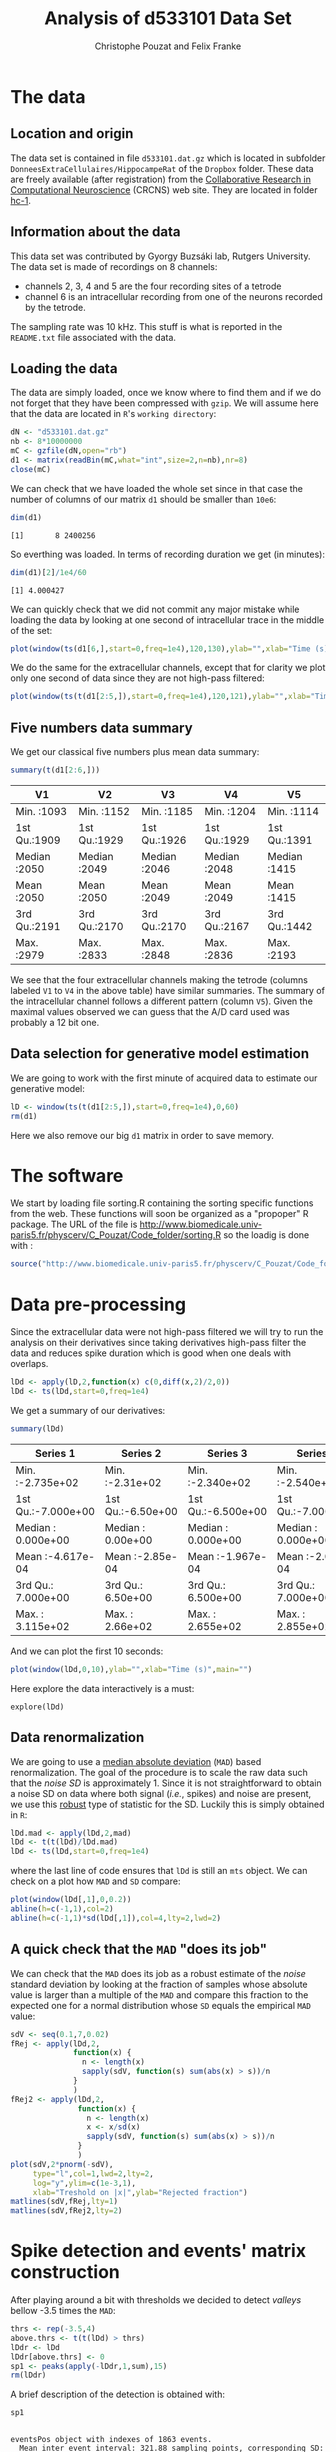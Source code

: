 #+TITLE: Analysis of d533101 Data Set
#+AUTHOR: Christophe Pouzat and Felix Franke
#+BABEL: :session *R* 
#+STYLE: <link rel="stylesheet" title="Standard" href="http://orgmode.org/worg/style/worg.css" type="text/css" />
#+STYLE: <link rel="alternate stylesheet" title="Zenburn" href="http://orgmode.org/worg/style/worg-zenburn.css" type="text/css" />
#+STYLE: <link rel="alternate stylesheet" title="Classic" href="http://orgmode.org/worg/style/worg-classic.css" type="text/css" />
#+STYLE: <link rel="stylesheet" href="http://orgmode.org/css/lightbox.css" type="text/css" media="screen" />

* The data

** Location and origin
The data set is contained in file =d533101.dat.gz= which is located in subfolder =DonneesExtraCellulaires/HippocampeRat= of the =Dropbox= folder. These data are freely available (after registration) from the [[http://crcns.org/][Collaborative Research in Computational Neuroscience]] (CRCNS) web site. They are located in folder [[http://crcns.org/data-sets/hc/hc-1][hc-1]].

** Information about the data
This data set was contributed by Gyorgy Buzsáki lab, Rutgers University.
The data set is made of recordings on 8 channels:
+ channels 2, 3, 4 and 5 are the four recording sites of a tetrode
+ channel 6 is an intracellular recording from one of the neurons recorded by the tetrode.
The sampling rate was 10 kHz. This stuff is what is reported in the =README.txt= file associated with the data.

** Loading the data
The data are simply loaded, once we know where to find them and if we do not forget that they have been compressed with =gzip=. We will assume here that the data are located in =R='s =working directory=:
#+srcname: load-d533101-data-set
#+begin_src R :exports code :results silent
  dN <- "d533101.dat.gz"
  nb <- 8*10000000
  mC <- gzfile(dN,open="rb")
  d1 <- matrix(readBin(mC,what="int",size=2,n=nb),nr=8)
  close(mC)
#+end_src
We can check that we have loaded the whole set since in that case the number of columns of our matrix =d1= should be smaller than =10e6=:
#+srcname: check-d1-dim
#+begin_src R :exports both :results output
dim(d1)
#+end_src 

#+results: check-d1-dim
: [1]       8 2400256

So everthing was loaded. In terms of recording duration we get (in minutes):
#+srcname: d533101-recording-duration
#+begin_src R :exports both :results output
dim(d1)[2]/1e4/60
#+end_src

#+results: d533101-recording-duration
: [1] 4.000427

We can quickly check that we did not commit any major mistake while loading the data by looking at one second of intracellular trace in the middle of the set:
#+srcname: plot-ten-seconds-channel-6
#+header :width 1000 :height 1000
#+begin_src R :file ten-sec-intra.png :results graphics
plot(window(ts(d1[6,],start=0,freq=1e4),120,130),ylab="",xlab="Time (s)",main="")
#+end_src

#+CAPTION: Ten seconds of recording of channel 6 (the intracellular channel) of  data set =d533101=. The snapshot is from the central part of the recording.
#+LABEL: fig:ten-sec-intra
#+ATTR_LaTeX: width=0.8\textwidth
#+results:
[[file:ten-sec-intra.png]]

We do the same for the extracellular channels, except that for clarity we plot only one second of data since they are not high-pass filtered:
#+srcname: plot-one-second-channel-2-to-5
#+header :width 1000 :height 1000
#+begin_src R :file one-sec-extra.png :results graphics
plot(window(ts(t(d1[2:5,]),start=0,freq=1e4),120,121),ylab="",xlab="Time (s)",main="")
#+end_src

#+CAPTION: One second of recording of channels 2 to 5 (the tetrode channels) of  data set =d533101=. The snapshot is from the central part of the recording.
#+LABEL: fig:one-sec-extra
#+ATTR_LaTeX: width=0.8\textwidth
#+results:
[[file:one-sec-extra.png]]

** Five numbers data summary
We get our classical five numbers plus mean data summary:
#+srcname: summary-d1
#+begin_src R :exports both :results value :colnames yes
summary(t(d1[2:6,]))
#+end_src

#+results: summary-d1
| V1           | V2           | V3           | V4           | V5           |
|--------------+--------------+--------------+--------------+--------------|
| Min.   :1093 | Min.   :1152 | Min.   :1185 | Min.   :1204 | Min.   :1114 |
| 1st Qu.:1909 | 1st Qu.:1929 | 1st Qu.:1926 | 1st Qu.:1929 | 1st Qu.:1391 |
| Median :2050 | Median :2049 | Median :2046 | Median :2048 | Median :1415 |
| Mean   :2050 | Mean   :2050 | Mean   :2049 | Mean   :2049 | Mean   :1415 |
| 3rd Qu.:2191 | 3rd Qu.:2170 | 3rd Qu.:2170 | 3rd Qu.:2167 | 3rd Qu.:1442 |
| Max.   :2979 | Max.   :2833 | Max.   :2848 | Max.   :2836 | Max.   :2193 |

We see that the four extracellular channels making the tetrode (columns labeled =V1= to =V4= in the above table) have similar summaries. The summary of the intracellular channel follows a different pattern (column =V5=). Given the maximal values observed we can guess that the A/D card used was probably a 12 bit one.

** Data selection for generative model estimation

We are going to work with the first minute of acquired data to estimate our generative model:
#+srcname: create-lD
#+begin_src R :exports code :results output
  lD <- window(ts(t(d1[2:5,]),start=0,freq=1e4),0,60)
  rm(d1)
#+end_src

#+results: create-lD

Here we also remove our big =d1= matrix in order to save memory.

* The software
We start by loading file sorting.R containing the sorting specific functions from the web. These functions will soon be organized as a "propoper" R package. The URL of the file is http://www.biomedicale.univ-paris5.fr/physcerv/C_Pouzat/Code_folder/sorting.R so the loadig is done with :
#+begin_src R :exports code :results output
  source("http://www.biomedicale.univ-paris5.fr/physcerv/C_Pouzat/Code_folder/sorting.R")
#+end_src 

#+results:

* Data pre-processing

Since the extracellular data were not high-pass filtered we will try to run the analysis on their derivatives since taking derivatives high-pass filter the data and reduces spike duration which is good when one deals with overlaps.
#+srcname: take-first-derivative-of-lD
#+begin_src R :exports code :results output
lDd <- apply(lD,2,function(x) c(0,diff(x,2)/2,0))
lDd <- ts(lDd,start=0,freq=1e4)
#+end_src

#+results: take-first-derivative-of-lD

We get a summary of our derivatives:
#+srcname: summary-lDd
#+begin_src R :exports both :results value :colnames yes
summary(lDd)
#+end_src

#+results: summary-lDd
| Series 1           | Series 2          | Series 3           | Series 4           |
|--------------------+-------------------+--------------------+--------------------|
| Min.   :-2.735e+02 | Min.   :-2.31e+02 | Min.   :-2.340e+02 | Min.   :-2.540e+02 |
| 1st Qu.:-7.000e+00 | 1st Qu.:-6.50e+00 | 1st Qu.:-6.500e+00 | 1st Qu.:-7.000e+00 |
| Median : 0.000e+00 | Median : 0.00e+00 | Median : 0.000e+00 | Median : 0.000e+00 |
| Mean   :-4.617e-04 | Mean   :-2.85e-04 | Mean   :-1.967e-04 | Mean   :-2.092e-04 |
| 3rd Qu.: 7.000e+00 | 3rd Qu.: 6.50e+00 | 3rd Qu.: 6.500e+00 | 3rd Qu.: 7.000e+00 |
| Max.   : 3.115e+02 | Max.   : 2.66e+02 | Max.   : 2.655e+02 | Max.   : 2.855e+02 |

And we can plot the first 10 seconds:
#+srcname: plot-ten-seconds-lDd
#+header :width 1500 :height 1500
#+begin_src R :file ten-sec-lDd.png :results graphics
plot(window(lDd,0,10),ylab="",xlab="Time (s)",main="")
#+end_src

#+CAPTION: First 10 sec of the first derivative of recording of channels 2 to 5 (the tetrode channels) of  data set =d533101=.
#+LABEL: fig:ten-sec-lDd
#+ATTR_LaTeX: width=0.8\textwidth
#+results:
[[file:ten-sec-lDd.png]]

Here explore the data interactively is a must:
#+srcname: explore-lDd
#+begin_src R :exports results  :results output
quote(explore(lDd))
#+end_src

#+results: explore-lDd
: explore(lDd)

** Data renormalization

We are going to use a [[http://en.wikipedia.org/wiki/Median_absolute_deviation][median absolute deviation]] (=MAD=) based renormalization. The goal of the procedure is to scale the raw data such that the /noise SD/ is approximately 1. Since it is not straightforward to obtain a noise SD on data where both signal (/i.e./, spikes) and noise are present, we use this [[http://en.wikipedia.org/wiki/Robust_statistics][robust]] type of statistic for the SD. Luckily this is simply obtained in =R=:
#+srcname: get-lDd-mad
#+begin_src R :exports code :results silent 
lDd.mad <- apply(lDd,2,mad)
lDd <- t(t(lDd)/lDd.mad)
lDd <- ts(lDd,start=0,freq=1e4)
#+end_src

where the last line of code ensures that =lDd= is still an =mts= object. We can check on a plot how =MAD= and =SD= compare:
#+srcname: site1-with-MAD-and-SD
#+header :width 1000 :height 1000
#+begin_src R :file site1-with-MAD-and-SD.png :results graphics
plot(window(lDd[,1],0,0.2))
abline(h=c(-1,1),col=2)
abline(h=c(-1,1)*sd(lDd[,1]),col=4,lty=2,lwd=2)
#+end_src

#+CAPTION: First 200 ms on site 1 of the derivative of data set =d533101=. In red: +/- the =MAD=; in dashed blue +/- the =SD=.
#+LABEL: fig:site1-with-MAD-and-SD
#+ATTR_LaTeX: width=0.8\textwidth
#+results:
[[file:site1-with-MAD-and-SD.png]]

** A quick check that the =MAD= "does its job"

We can check that the =MAD= does its job as a robust estimate of the /noise/ standard deviation by looking at the fraction of samples whose absolute value is larger than a multiple of the =MAD= and compare this fraction to the expected one for a normal distribution whose =SD= equals the empirical =MAD= value:
#+srcname: check-MAD
#+header :width 1000 :height 1000
#+begin_src R :file check-MAD.png :results graphics
  sdV <- seq(0.1,7,0.02)
  fRej <- apply(lDd,2,
                function(x) {
                  n <- length(x)
                  sapply(sdV, function(s) sum(abs(x) > s))/n
                }
                )
  fRej2 <- apply(lDd,2,
                 function(x) {
                   n <- length(x)
                   x <- x/sd(x)
                   sapply(sdV, function(s) sum(abs(x) > s))/n
                 }
                 )
  plot(sdV,2*pnorm(-sdV),
       type="l",col=1,lwd=2,lty=2,
       log="y",ylim=c(1e-3,1),
       xlab="Treshold on |x|",ylab="Rejected fraction")
  matlines(sdV,fRej,lty=1)
  matlines(sdV,fRej2,lty=2)
#+end_src

#+CAPTION: Performances of =MAD= based vs =SD= based normalizations. After normalizing the data of each recording site by its =MAD= (plain colored curves) or its =SD= (dashed colored curves), the fraction of sampling whose absolute value exceeds a threshold was obtained and is compared to a pure normally distributed case (thick dashed black curve). 
#+LABEL: fig:check-MAD
#+ATTR_LaTeX: width=0.8\textwidth
#+results:
[[file:check-MAD.png]]

* Spike detection and events' matrix construction
After playing around a bit with thresholds we decided to detect /valleys/ bellow -3.5 times the =MAD=:
#+srcname: detect-spikes
#+begin_src R 
thrs <- rep(-3.5,4)
above.thrs <- t(t(lDd) > thrs)
lDdr <- lDd
lDdr[above.thrs] <- 0
sp1 <- peaks(apply(-lDdr,1,sum),15)
rm(lDdr)
#+end_src

#+results: detect-spikes

A brief description of the detection is obtained with:
#+begin_src R :exports both :results output
sp1
#+end_src

#+results:
: 
: eventsPos object with indexes of 1863 events. 
:   Mean inter event interval: 321.88 sampling points, corresponding SD: 313.45 sampling points 
:   Smallest and largest inter event intervals: 8 and 2381 sampling points.

** Getting the right cuts length
After detecting our spikes, we must make our cuts in order to create our events' sample. The obvious question we must first address is: How long should our cuts be? The pragmatic way to get an answer is:
+ Make cuts much longer than what we think is necessary, like 25 sampling points on both sides of the detected event's time.
+ Compute robust estimates of the "central" event (with the median) and of the dispersion of the sample around this central event (with the MAD).
+ Plot the two together and check when does the MAD trace reach the background noise level (at 1 since we have normalized the data).
+ Having the central event allows us to see if it outlasts significantly the region where the MAD is above the background noise level.

Clearly cutting beyond the time at which the MAD hits back the noise level should not bring any useful information as far a classifying the spikes is concerned. So here we perform this task as follows: 
#+begin_src R :results silent
evtsE <- mkEvents(sp1,lDd,24,25)
evtsE.med <- median(evtsE)
evtsE.mad <- apply(evtsE,1,mad)
#+end_src


#+header :width 1000 :height 1000
#+begin_src R :file get-cut-length.png :results graphics
  plot(evtsE.med,type="n",ylab="Amplitude",
       ylim=range(c(evtsE.med,evtsE.mad))
       )
  abline(v=seq(0,200,5),col="grey")
  abline(h=c(0,1),col="grey")
  lines(evtsE.med,lwd=2)
  lines(evtsE.mad,col=2,lwd=2)
#+end_src

#+caption: Robust estimates of the central event (black) and of the sample's dispersion around the central event (red) obtained with "long" (50 sampling points) cuts. We see clearly that the dispersion is back to noise level 5 points before the peak and 10 points after the peak (on all sites).
#+results:
[[file:get-cut-length.png]]

** Events' matrix

We proceed with the construction of the events' matrix:
#+begin_src R :results output
evtsE <- mkEvents(sp1,lDd,4,10)
summary(evtsE)
#+end_src

#+results:
: 
: events object deriving from data set: lDd.
:  Events defined as cuts of 15 sampling points on each of the 4 recording sites.
:  The 'reference' time of each event is located at point 5 of the cut.
:  There are 1863 events in the object.

The first 200 events look like:
#+header :width 1000 :height 1000
#+begin_src R :file first-200-events.png :results graphics
evtsE[,1:200]
#+end_src

#+caption: The first 200 events.
#+results:
[[file:first-200-events.png]]

** Noise matrix

After the events we get the noise:
#+begin_src R :results output :exports both
noiseE <- mkNoise(sp1,lDd,4,10,safetyFactor=2.5,2000)
summary(noiseE)
#+end_src

#+results:
: 
: events object deriving from data set: lDd.
:  Events defined as cuts of 15 sampling points on each of the 4 recording sites.
:  The 'reference' time of each event is located at point 5 of the cut.
:  There are 2000 events in the object.

** Events alignement on "central" event
We now align each event on the "central" event (/i.e./, the pointwise median of the events matrix):
#+begin_src R :results output
evtsEo2 <- alignWithProcrustes(sp1,lDd,4,10,maxIt=1,plot=FALSE)
summary(evtsEo2)
#+end_src

#+results:
: 
: events object deriving from data set: lDd.
:  Events defined as cuts of 15 sampling points on each of the 4 recording sites.
:  The 'reference' time of each event is located at point 5 of the cut.
:  Events were realigned on median event.
:  There are 1863 events in the object.

We can check the result on the first 200 events:
#+header :width 1000 :height 1000
#+begin_src R :file first-200-aligned-events.png :results graphics
evtsEo2[,1:200]
#+end_src

#+caption: The first 200 aligned events.
#+results:
[[file:first-200-aligned-events.png]]

* Dimension reduction and clustering

** Dimension reduction
Since we don't seem to have so many superposed events, we do not "clean" our sample and go directly to the =PCA=:
#+begin_src R :results silent
evtsE.pc <- prcomp(t(evtsEo2))
#+end_src

We can quickly check what the first principal components represent:
#+header :width 2000 :height 2000
#+begin_src R :file first-4-PC.png :results graphics
layout(matrix(1:4,nr=2))
explore(evtsE.pc,1,3)
explore(evtsE.pc,2,3)
explore(evtsE.pc,3,3)
explore(evtsE.pc,4,3)
#+end_src

#+caption: First four principal components computed from =evtsEo2=. The components are added to the mean event (black curve) after a multiplication by three (red) or minus three (blue).
#+results:
[[file:first-4-PC.png]]

We see that components 1 is an amplitude component while the next three ones are shape components.
The scatter plot matrix of the loadings on the first 6 PCs is easily built:
#+header :width 3000 :height 3000
#+begin_src R :file scatter-plot-matrix-6PC.png :results graphics
pairs(evtsE.pc$x[,1:6],pch=".")
#+end_src

#+caption: Scatter plot matrix of =evtsEo2= loadings on the first 6 PCs.
#+results:
[[file:scatter-plot-matrix-6PC.png]]
This plot suggest that working with the first 4 PCs should be enough. We next export the data for vizualisation with =GGobi=:
#+begin_src R 
write.csv(evtsE.pc$x[,1:6],file="evtsE.csv")
#+end_src

#+results:
The dynamic vizualisation shows 4 clusters, two of them being rather close plus a sparse elongated structure. It also suggests that using components 5 and 6 does not bring anything. We can also get a more objective "upper bound" on the number of PCs we should use by comparing our sample variance:
#+begin_src R :exports both
round(sum(evtsE.pc$sdev^2))
#+end_src

#+results:
: 385

With the variance of =k= of the first PCs plus the noise variance:
#+begin_src R :exports both
  k <- 1:10
  rbind(k,
        round(sum(diag(cov(t(noiseE))))+sapply(k,
                                               function(i) sum(evtsE.pc$sdev[1:i]^2)
                                               )
              )
        )
#+end_src

#+results:
|   1 |   2 |   3 |   4 |   5 |   6 |   7 |   8 |   9 |  10 |
| 256 | 341 | 364 | 378 | 385 | 392 | 398 | 403 | 407 | 409 |

We see that the first 5 PCs are enough to explain the extra variability of the events' sample compared to the noise.

** Clustering
We cluster with =kmeans= using 5 clusters and the first 4 PCs:
#+begin_src R :results output
set.seed(20061001,kind="Mersenne-Twister")
km5 <- kmeans(evtsE.pc$x[,1:4],centers=5,iter.max=100,nstart=100)
c5 <- km5$cluster
#+end_src

#+results:
The number of events per cluster is:
#+begin_src R :results output :exports both
sapply(1:5, function(i) sum(c5==i))
#+end_src

#+results:
: [1] 409 368 755 303  28

** Cluster ordering
To facilitate comparison, we order the clusters "the usual way":
#+begin_src R :results output
  cluster.med <- sapply(1:5, function(cIdx) median(evtsEo2[,c5==cIdx]))
  sizeC <- sapply(1:5,function(cIdx) sum(abs(cluster.med[,cIdx])))
  newOrder <- sort.int(sizeC,decreasing=TRUE,index.return=TRUE)$ix
  cluster.mad <- sapply(1:5,
                        function(cIdx) {
                          ce <- t(evtsEo2)
                          ce <- ce[c5==cIdx,]
                          apply(ce,2,mad)
                        }
                        )
  cluster.med <- cluster.med[,newOrder]
  cluster.mad <- cluster.mad[,newOrder]
  c5b <- sapply(1:5, function(idx) (1:5)[newOrder==idx])[c5]
#+end_src

#+results:

We write export the data with their classification for vizualiation in =GGobi=:
#+begin_src R :results output
write.csv(cbind(evtsE.pc$x[,1:4],c5b),file="evtsEsorted.csv")
#+end_src

#+results:
The classification looks great.
We can next realign the events on their cluster centers:
#+begin_src R :results output :exports both
  ujL <- lapply(1:length(unique(c5b)),
                function(cIdx)
                alignWithProcrustes(sp1[c5b==cIdx],lDd,4,10)
                )
#+end_src

#+results:
#+begin_example
 Template difference: 4.135, tolerance: 1
_______________________
Template difference: 3.038, tolerance: 1
_______________________
Template difference: 1.391, tolerance: 1
_______________________
Template difference: 0.685, tolerance: 1
_______________________
Template difference: 2.673, tolerance: 1
_______________________
Template difference: 1.145, tolerance: 1
_______________________
Template difference: 0.472, tolerance: 1
_______________________
Template difference: 3.945, tolerance: 1
_______________________
Template difference: 3.154, tolerance: 1
_______________________
Template difference: 3.028, tolerance: 1
_______________________
Template difference: 2.13, tolerance: 1
_______________________
Template difference: 1.882, tolerance: 1
_______________________
Template difference: 1.229, tolerance: 1
_______________________
Template difference: 1.053, tolerance: 1
_______________________
Template difference: 1.01, tolerance: 1
_______________________
Template difference: 0.833, tolerance: 1
_______________________
Template difference: 3.437, tolerance: 1
_______________________
Template difference: 1.588, tolerance: 1
_______________________
Template difference: 1.317, tolerance: 1
_______________________
Template difference: 1.308, tolerance: 1
_______________________
Template difference: 0.97, tolerance: 1
_______________________
Template difference: 1.71, tolerance: 1
_______________________
Template difference: 0.803, tolerance: 1
_______________________
#+end_example

We can compare the classified events before and after alignment on their cluster centers:
#+header :width 5000 :height 3000
#+begin_src R :file cluster-1-before-afer.png :results graphics
layout(matrix(1:2,nc=2))
par(mar=c(1,1,1,1))
evtsEo2[,c5b==1][,1:200]
ujL[[1]][,1:200]
#+end_src

#+caption: First 200 events of cluster 1 before (left) and after (right) alignment on cluster center.
#+results:
[[file:cluster-1-before-afer.png]]

#+header :width 5000 :height 3000
#+begin_src R :file cluster-2-before-afer.png :results graphics
layout(matrix(1:2,nc=2))
par(mar=c(1,1,1,1))
evtsEo2[,c5b==2][,1:200]
ujL[[2]][,1:200]
#+end_src

#+caption: First 200 events of cluster 2 before (left) and after (right) alignment on cluster center.
#+results:
[[file:cluster-2-before-afer.png]]

#+header :width 5000 :height 3000
#+begin_src R :file cluster-3-before-afer.png :results graphics
layout(matrix(1:2,nc=2))
par(mar=c(1,1,1,1))
evtsEo2[,c5b==3]
ujL[[3]]
#+end_src

#+caption: Events of cluster 3 before (left) and after (right) alignment on cluster center.
#+results:
[[file:cluster-3-before-afer.png]]

#+header :width 5000 :height 3000
#+begin_src R :file cluster-4-before-afer.png :results graphics
layout(matrix(1:2,nc=2))
par(mar=c(1,1,1,1))
evtsEo2[,c5b==4][,1:200]
ujL[[4]][,1:200]
#+end_src

#+caption: First 200 events of cluster 4 before (left) and after (right) alignment on cluster center.
#+results:
[[file:cluster-4-before-afer.png]]

#+header :width 5000 :height 3000
#+begin_src R :file cluster-5-before-afer.png :results graphics
layout(matrix(1:2,nc=2))
par(mar=c(1,1,1,1))
evtsEo2[,c5b==5][,1:200]
ujL[[5]][,1:200]
#+end_src

#+caption: First 200 events of cluster 5 before (left) and after (right) alignment on cluster center.
#+attr_html: width="80%"
#+results:
[[file:cluster-5-before-afer.png]]

We can now generate our summary plot:
#+header :width 5000 :height 4000
#+begin_src R :file summary-template-plot.png :results output graphics
library(ggplot2)
template1E.med <- sapply(1:5,function(i) median(ujL[[i]]))
template1E.mad <- sapply(1:5, function(i) apply(ujL[[i]],1,mad))
template1EDF <- data.frame(x=rep(rep(rep((1:15)/10,4),5),2),
                         y=c(as.vector(template1E.med),as.vector(template1E.mad)),
                         channel=as.factor(rep(rep(rep(1:4,each=15),5),2)),
                         template1E=as.factor(rep(rep(1:5,each=60),2)),
                         what=c(rep("mean",60*5),rep("SD",60*5))
                         )
print(qplot(x,y,data=template1EDF,
            facets=channel ~ template1E,
            geom="line",colour=what,
            xlab="Time (ms)",
            ylab="Amplitude",
            size=I(0.5)) +
      scale_x_continuous(breaks=0:3)
      )

#+end_src

#+caption: Summary plot of the templates obtained after alignment. Template 3 corresponds to an artifact.
#+attr_html: width="60%"
#+results:
[[file:summary-template-plot.png]]

